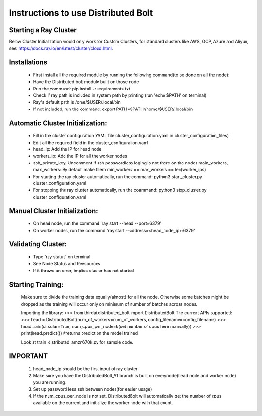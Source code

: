====================
Instructions to use Distributed Bolt
====================



Starting a Ray Cluster
--------------------
Below Cluster Initialization would only work for Custom Clusters, for standard clusters like AWS, GCP, Azure and Aliyun, see: https://docs.ray.io/en/latest/cluster/cloud.html.




Installations
--------------------
        - First install all the required module by running the following command(to be done on all the node):
        - Have the Distributed bolt module built on those node 
        - Run the command: pip install -r requirements.txt
        - Check if ray path is included in system path by printing (run 'echo $PATH' on terminal)
        - Ray's default path is /ome/$USER/.local/bin
        - If not included, run the command: export PATH=$PATH:/home/$USER/.local/bin
                
Automatic Cluster Initialization:
--------------------
        - Fill in the cluster configuration YAML file(cluster_configuration.yaml in cluster_configuration_files): 
        - Edit all the required field in the cluster_configuration.yaml
        - head_ip: Add the IP for head node 
        - workers_ip: Add the IP for all the worker nodes
        - ssh_private_key: Uncomment if ssh passwordless loging is not there on the nodes main_workers, max_workers: By default make them min_workers == max_workers == len(worker_ips)
        - For starting the ray cluster automatically, run the command: python3 start_cluster.py cluster_configuration.yaml
        - For stopping the ray cluster automatically, run the coammand: python3 stop_cluster.py cluster_configuration.yaml
                
                
Manual Cluster Initialization:
-------------------
        - On head node, run the command 'ray start --head --port=6379'
        - On worker nodes, run the command 'ray start --address=<head_node_ip>:6379'
               


Validating Cluster:
-------------------
        - Type 'ray status' on terminal
        - See Node Status and Reesources
        - If it throws an error, implies cluster has not started

Starting Training:
-------------------
        Make sure to divide the training data equally(almost) for all the node. Otherwise some batches might be dropped as the training will occur only on minimum of number of batches across nodes. 


        Importing the library:
        >>> from thirdai.distributed_bolt import DistributedBolt
        The current APIs supported:
        >>> head = DistributedBolt(num_of_workers=num_of_workers, config_filename=config_filename) 
        >>> head.train(circular=True, num_cpus_per_node=k(set number of cpus here manually)) 
        >>> print(head.predict()) #returns predict on the model trained

        Look at train_distributed_amzn670k.py for sample code.

IMPORTANT
------------------
        1. head_node_ip should be the first input of ray cluster
        2. Make sure you have the DistributedBolt_V1 branch is built on everynode(head node and worker node) you are running.
        3. Set up password less ssh between nodes(for easier usage)
        4. If the num_cpus_per_node is not set, DistributedBolt will automatically get the number of cpus available on the current and initialize the worker node with that count.
